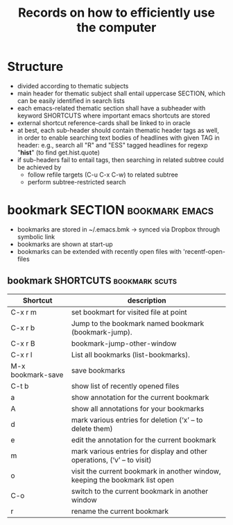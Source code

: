 #+TITLE: Records on how to efficiently use the computer

* Structure

- divided according to thematic subjects
- main header for thematic subject shall entail uppercase SECTION,
  which can be easily identified in search lists
- each emacs-related thematic section shall have a subheader with
  keyword SHORTCUTS where important emacs shortcuts are stored 
- external shortcut reference-cards shall be linked to in oracle
- at best, each sub-header should contain thematic header tags as
  well, in order to enable searching text bodies of headlines with
  given TAG in header: e.g., search all "R" and "ESS" tagged
  headlines for regexp "*hist*" (to find get.hist.quote)
- if sub-headers fail to entail tags, then searching in related
  subtree could be achieved by
  - follow refile targets (C-u C-x C-w) to related subtree
  - perform subtree-restricted search
* bookmark SECTION                                           :bookmark:emacs:
- bookmarks are stored in ~/.emacs.bmk -> synced via Dropbox through
  symbolic link
- bookmarks are shown at start-up
- bookmarks can be extended with recently open files with 'recentf-open-files

** bookmark SHORTCUTS                                        :bookmark:scuts:
   :PROPERTIES:
   :type:     scut
   :END:
| Shortcut          | description                                                                  |
|-------------------+------------------------------------------------------------------------------|
| C-x r m           | set bookmart for visited file at point                                       |
| C-x r b           | Jump to the bookmark named bookmark (bookmark-jump).                         |
| C-x r B           | bookmark-jump-other-window                                                   |
| C-x r l           | List all bookmarks (list-bookmarks).                                         |
| M-x bookmark-save | save bookmarks                                                               |
| C-t b             | show list of recently opened files                                           |
| a                 | show annotation for the current bookmark                                     |
| A                 | show all annotations for your bookmarks                                      |
| d                 | mark various entries for deletion (‘x’ – to delete them)                     |
| e                 | edit the annotation for the current bookmark                                 |
| m                 | mark various entries for display and other operations, (‘v’ – to visit)      |
| o                 | visit the current bookmark in another window, keeping the bookmark list open |
| C-o               | switch to the current bookmark in another window                             |
| r                 | rename the current bookmark                                                  |


